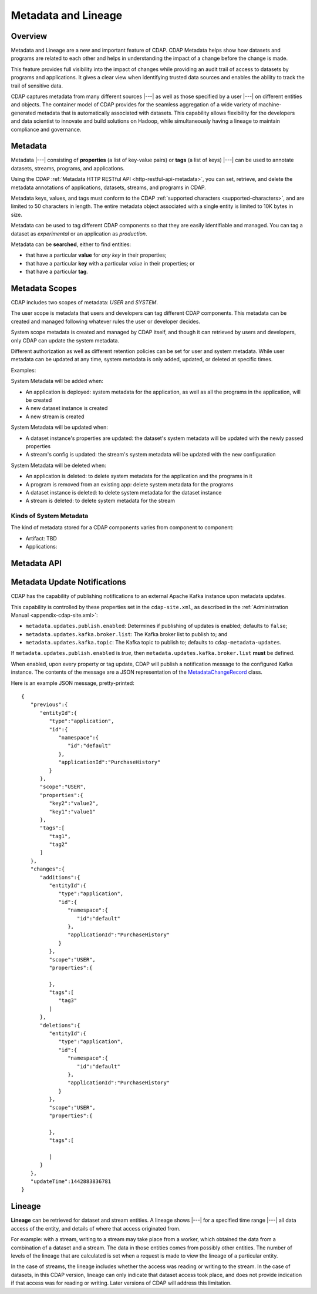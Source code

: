 .. meta::
    :author: Cask Data, Inc.
    :copyright: Copyright © 2015 Cask Data, Inc.

.. _metadata-lineage:

====================
Metadata and Lineage
====================

Overview
========
Metadata and Lineage are a new and important feature of CDAP. CDAP Metadata helps show how
datasets and programs are related to each other and helps in understanding the impact of a
change before the change is made. 

This feature provides full visibility into the impact of changes while providing an audit
trail of access to datasets by programs and applications. It gives a clear view when
identifying trusted data sources and enables the ability to track the trail of sensitive
data.

CDAP captures metadata from many different sources |---| as well as those specified by a
user |---| on different entities and objects. The container model of CDAP provides for the
seamless aggregation of a wide variety of machine-generated metadata that is automatically
associated with datasets. This capability allows flexibility for the developers and data
scientist to innovate and build solutions on Hadoop, while simultaneously having a lineage
to maintain compliance and governance.

.. _metadata-lineage-metadata:

Metadata
========
Metadata |---| consisting of **properties** (a list of key-value pairs) or **tags** (a
list of keys) |---| can be used to annotate datasets, streams, programs, and applications.

Using the CDAP :ref:`Metadata HTTP RESTful API <http-restful-api-metadata>`, you can set,
retrieve, and delete the metadata annotations of applications, datasets, streams, and
programs in CDAP.

Metadata keys, values, and tags must conform to the CDAP :ref:`supported characters 
<supported-characters>`, and are limited to 50 characters in length. The entire metadata
object associated with a single entity is limited to 10K bytes in size.

Metadata can be used to tag different CDAP components so that they are easily identifiable
and managed. You can tag a dataset as *experimental* or an application as *production*.

Metadata can be **searched**, either to find entities:

- that have a particular **value** for *any key* in their properties;
- that have a particular **key** with a particular *value* in their properties; or
- that have a particular **tag**.


Metadata Scopes
===============
CDAP includes two scopes of metadata: *USER* and *SYSTEM*.

The user scope is metadata that users and developers can tag different CDAP components.
This metadata can be created and managed following whatever rules the user or developer
decides.

System scope metadata is created and managed by CDAP itself, and though it can retrieved
by users and developers, only CDAP can update the system metadata.

Different authorization as well as different retention policies can be set for user and system metadata.
While user metadata can be updated at any time, system metadata is only added, updated, or deleted at specific times.

Examples:

System Metadata will be added when:

- An application is deployed: system metadata for the application, as well as all the
  programs in the application, will be created
- A new dataset instance is created
- A new stream is created

System Metadata will be updated when:

- A dataset instance's properties are updated: the dataset's system metadata will be updated with the newly passed properties
- A stream's config is updated: the stream's system metadata will be updated with the new configuration

System Metadata will be deleted when:

- An application is deleted: to delete system metadata for the application and the programs in it
- A program is removed from an existing app:  delete system metadata for the programs
- A dataset instance is deleted: to delete system metadata for the dataset instance
- A stream is deleted: to delete system metadata for the stream 

Kinds of System Metadata
------------------------
The kind of metadata stored for a CDAP components varies from component to component:

- Artifact: TBD
- Applications: 




Metadata API
============


.. _metadata-update-notifications:

Metadata Update Notifications
=============================
CDAP has the capability of publishing notifications to an external Apache Kafka instance
upon metadata updates.

This capability is controlled by these properties set in the ``cdap-site.xml``, as described in the
:ref:`Administration Manual <appendix-cdap-site.xml>`:

- ``metadata.updates.publish.enabled``: Determines if publishing of updates is enabled; defaults to ``false``;
- ``metadata.updates.kafka.broker.list``: The Kafka broker list to publish to; and
- ``metadata.updates.kafka.topic``: The Kafka topic to publish to; defaults to ``cdap-metadata-updates``.

If ``metadata.updates.publish.enabled`` is *true*, then ``metadata.updates.kafka.broker.list`` **must** be defined.

When enabled, upon every property or tag update, CDAP will publish a notification message
to the configured Kafka instance. The contents of the message are a JSON representation of
the `MetadataChangeRecord 
<https://github.com/caskdata/cdap/blob/develop/cdap-proto/src/main/java/co/cask/cdap/proto/metadata/MetadataChangeRecord.java>`__ 
class.

Here is an example JSON message, pretty-printed::

  {
     "previous":{
        "entityId":{
           "type":"application",
           "id":{
              "namespace":{
                 "id":"default"
              },
              "applicationId":"PurchaseHistory"
           }
        },
        "scope":"USER",
        "properties":{
           "key2":"value2",
           "key1":"value1"
        },
        "tags":[
           "tag1",
           "tag2"
        ]
     },
     "changes":{
        "additions":{
           "entityId":{
              "type":"application",
              "id":{
                 "namespace":{
                    "id":"default"
                 },
                 "applicationId":"PurchaseHistory"
              }
           },
           "scope":"USER",
           "properties":{

           },
           "tags":[
              "tag3"
           ]
        },
        "deletions":{
           "entityId":{
              "type":"application",
              "id":{
                 "namespace":{
                    "id":"default"
                 },
                 "applicationId":"PurchaseHistory"
              }
           },
           "scope":"USER",
           "properties":{

           },
           "tags":[

           ]
        }
     },
     "updateTime":1442883836781
  }


.. _metadata-lineage-lineage:

Lineage
=======
**Lineage** can be retrieved for dataset and stream entities. A lineage shows
|---| for a specified time range |---| all data access of the entity, and details of where
that access originated from.

For example: with a stream, writing to a stream may take place from a worker, which
obtained the data from a combination of a dataset and a stream. The data in those entities
comes from possibly other entities. The number of levels of the lineage that are
calculated is set when a request is made to view the lineage of a particular entity.

In the case of streams, the lineage includes whether the access was reading or writing to
the stream. In the case of datasets, in this CDAP version, lineage can only indicate that
dataset access took place, and does not provide indication if that access was for reading
or writing. Later versions of CDAP will address this limitation.
